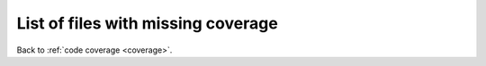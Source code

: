 

-----------------------------------
List of files with missing coverage
-----------------------------------

Back to :ref:`code coverage <coverage>`.

..
    XXX this file is automatically generated - do not edit!
